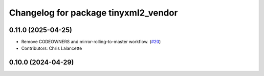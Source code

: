 ^^^^^^^^^^^^^^^^^^^^^^^^^^^^^^^^^^^^^
Changelog for package tinyxml2_vendor
^^^^^^^^^^^^^^^^^^^^^^^^^^^^^^^^^^^^^

0.11.0 (2025-04-25)
-------------------
* Remove CODEOWNERS and mirror-rolling-to-master workflow. (`#20 <https://github.com/ros2/tinyxml2_vendor/issues/20>`_)
* Contributors: Chris Lalancette

0.10.0 (2024-04-29)
-------------------

